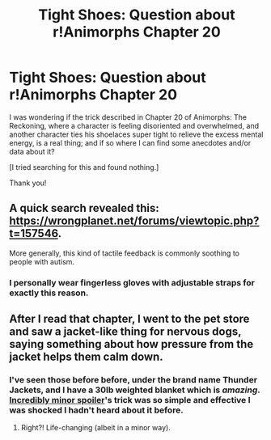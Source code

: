 #+TITLE: Tight Shoes: Question about r!Animorphs Chapter 20

* Tight Shoes: Question about r!Animorphs Chapter 20
:PROPERTIES:
:Author: daytodave
:Score: 7
:DateUnix: 1517973681.0
:DateShort: 2018-Feb-07
:END:
I was wondering if the trick described in Chapter 20 of Animorphs: The Reckoning, where a character is feeling disoriented and overwhelmed, and another character ties his shoelaces super tight to relieve the excess mental energy, is a real thing; and if so where I can find some anecdotes and/or data about it?

[I tried searching for this and found nothing.]

Thank you!


** A quick search revealed this: [[https://wrongplanet.net/forums/viewtopic.php?t=157546]].

More generally, this kind of tactile feedback is commonly soothing to people with autism.
:PROPERTIES:
:Author: infomaton
:Score: 4
:DateUnix: 1517978425.0
:DateShort: 2018-Feb-07
:END:

*** I personally wear fingerless gloves with adjustable straps for exactly this reason.
:PROPERTIES:
:Author: Chosen_Pun
:Score: 2
:DateUnix: 1517984706.0
:DateShort: 2018-Feb-07
:END:


** After I read that chapter, I went to the pet store and saw a jacket-like thing for nervous dogs, saying something about how pressure from the jacket helps them calm down.
:PROPERTIES:
:Author: sharikak54
:Score: 2
:DateUnix: 1517987805.0
:DateShort: 2018-Feb-07
:END:

*** I've seen those before before, under the brand name Thunder Jackets, and I have a 30lb weighted blanket which is /amazing/. [[#s][Incredibly minor spoiler]]'s trick was so simple and effective I was shocked I hadn't heard about it before.
:PROPERTIES:
:Author: daytodave
:Score: 1
:DateUnix: 1517990144.0
:DateShort: 2018-Feb-07
:END:

**** Right?! Life-changing (albeit in a minor way).
:PROPERTIES:
:Author: sharikak54
:Score: 2
:DateUnix: 1517990234.0
:DateShort: 2018-Feb-07
:END:
